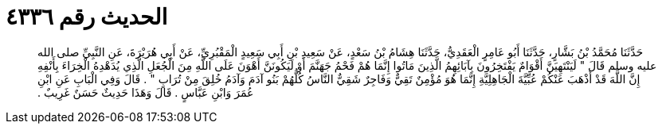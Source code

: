 
= الحديث رقم ٤٣٣٦

[quote.hadith]
حَدَّثَنَا مُحَمَّدُ بْنُ بَشَّارٍ، حَدَّثَنَا أَبُو عَامِرٍ الْعَقَدِيُّ، حَدَّثَنَا هِشَامُ بْنُ سَعْدٍ، عَنْ سَعِيدِ بْنِ أَبِي سَعِيدٍ الْمَقْبُرِيِّ، عَنْ أَبِي هُرَيْرَةَ، عَنِ النَّبِيِّ صلى الله عليه وسلم قَالَ ‏"‏ لَيَنْتَهِيَنَّ أَقْوَامٌ يَفْتَخِرُونَ بِآبَائِهِمُ الَّذِينَ مَاتُوا إِنَّمَا هُمْ فَحْمُ جَهَنَّمَ أَوْ لَيَكُونَنَّ أَهْوَنَ عَلَى اللَّهِ مِنَ الْجُعَلِ الَّذِي يُدَهْدِهُ الْخِرَاءَ بِأَنْفِهِ إِنَّ اللَّهَ قَدْ أَذْهَبَ عَنْكُمْ عُبِّيَّةَ الْجَاهِلِيَّةِ إِنَّمَا هُوَ مُؤْمِنٌ تَقِيٌّ وَفَاجِرٌ شَقِيٌّ النَّاسُ كُلُّهُمْ بَنُو آدَمَ وَآدَمُ خُلِقَ مِنْ تُرَابٍ ‏"‏ ‏.‏ قَالَ وَفِي الْبَابِ عَنِ ابْنِ عُمَرَ وَابْنِ عَبَّاسٍ ‏.‏ قَالَ وَهَذَا حَدِيثٌ حَسَنٌ غَرِيبٌ ‏.‏